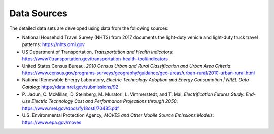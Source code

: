Data Sources
############
The detailed data sets are developed using data from the following sources: 

+ National Household Travel Survey (NHTS) from 2017 documents the light-duty vehicle
  and light-duty truck travel patterns: https://nhts.ornl.gov
+ US Department of Transportation, `Transportation and Health Indicators`:
  https://www7.transportation.gov/transportation-health-tool/indicators
+ United States Census Bureau, `2010 Census Urban and Rural Classification and Urban
  Area Criteria`: https://www.census.gov/programs-surveys/geography/guidance/geo-areas/urban-rural/2010-urban-rural.html
+ National Renewable Energy Laboratory, `Electric Technology Adoption and Energy
  Consumption | NREL Data Catalog`: https://data.nrel.gov/submissions/92 
+ P. Jadun, C. McMillan, D. Steinberg, M. Muratori, L. Vimmerstedt, and T. Mai,
  `Electrification Futures Study: End-Use Electric Technology Cost and Performance Projections through 2050`: https://www.nrel.gov/docs/fy18osti/70485.pdf
+ U.S. Environmental Protection Agency, `MOVES and Other Mobile Source Emissions
  Models`: https://www.epa.gov/moves
